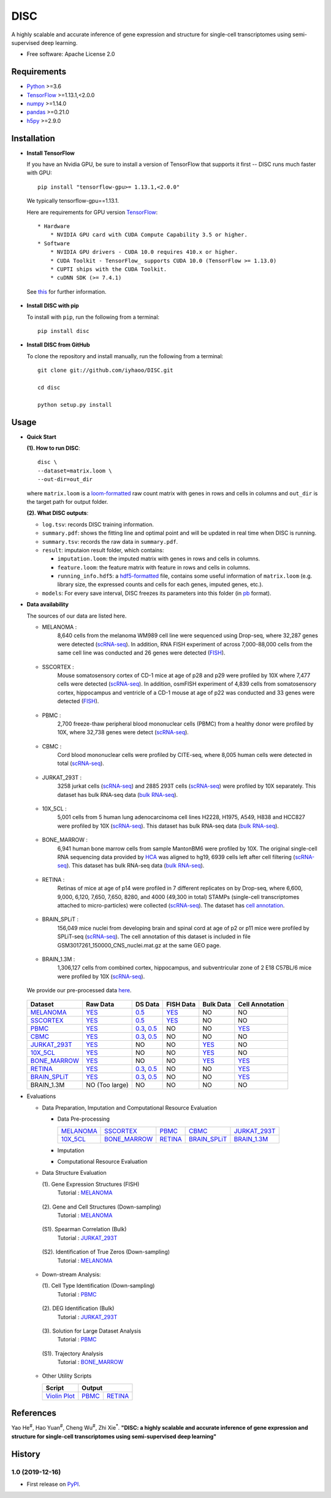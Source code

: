 DISC
====

|PyPI|

.. |PyPI| image:: https://img.shields.io/pypi/v/DISC.svg
    :target: https://pypi.org/project/disc

A highly scalable and accurate inference of gene expression and structure for single-cell transcriptomes using semi-supervised deep learning.

* Free software: Apache License 2.0

Requirements
------------

- Python_ >=3.6
- TensorFlow_ >=1.13.1,<2.0.0
- numpy_ >=1.14.0
- pandas_ >=0.21.0
- h5py_ >=2.9.0

Installation
------------

- **Install TensorFlow**

  If you have an Nvidia GPU, be sure to install a version of TensorFlow that supports it first -- DISC runs much faster with GPU::

    pip install "tensorflow-gpu>= 1.13.1,<2.0.0"

  We typically tensorflow-gpu==1.13.1.

  Here are requirements for GPU version TensorFlow_::

    * Hardware
        * NVIDIA GPU card with CUDA Compute Capability 3.5 or higher.
    * Software
        * NVIDIA GPU drivers - CUDA 10.0 requires 410.x or higher.
        * CUDA Toolkit - TensorFlow_ supports CUDA 10.0 (TensorFlow >= 1.13.0)
        * CUPTI ships with the CUDA Toolkit.
        * cuDNN SDK (>= 7.4.1)

  See this__ for further information.

      .. __: https://www.tensorflow.org/install/gpu

- **Install DISC with pip**

  To install with ``pip``, run the following from a terminal::

    pip install disc

- **Install DISC from GitHub**

  To clone the repository and install manually, run the following from a terminal::

    git clone git://github.com/iyhaoo/DISC.git

    cd disc

    python setup.py install

Usage
-----

- **Quick Start**

  **(1). How to run DISC**::

      disc \
      --dataset=matrix.loom \
      --out-dir=out_dir

  where ``matrix.loom`` is a `loom-formatted`_ raw count matrix with genes in rows and cells in columns and ``out_dir`` is the target path for output folder.

  **(2). What DISC outputs**:

  * ``log.tsv``: records DISC training information.
  * ``summary.pdf``: shows the fitting line and optimal point and will be updated in real time when DISC is running.
  * ``summary.tsv``: records the raw data in ``summary.pdf``.
  * ``result``: imputaion result folder, which contains:

    * ``imputation.loom``: the imputed matrix with genes in rows and cells in columns.
    * ``feature.loom``: the feature matrix with feature in rows and cells in columns.
    * ``running_info.hdf5``: a `hdf5-formatted`_ file, contains some useful information of ``matrix.loom`` (e.g. library size, the expressed counts and cells for each genes, imputed genes, etc.).

  * ``models``: For every save interval, DISC freezes its parameters into this folder (in `pb`_ format).

- **Data availability**

  The sources of our data are listed here.

  * MELANOMA :
      8,640 cells from the melanoma WM989 cell line were sequenced
      using Drop-seq, where 32,287 genes were detected (`scRNA-seq`__).
      In addition, RNA FISH experiment of across 7,000-88,000 cells
      from the same cell line was conducted and 26 genes were detected (`FISH`__).

        .. __: https://www.ncbi.nlm.nih.gov/geo/query/acc.cgi?acc=GSE99330
        .. __: https://www.dropbox.com/s/ia9x0iom6dwueix/fishSubset.txt?dl=0

  * SSCORTEX :
      Mouse somatosensory cortex of CD-1 mice at age of p28 and p29
      were profiled by 10X where 7,477 cells were detected (`scRNA-seq`__).
      In addition, osmFISH experiment of 4,839 cells from somatosensory
      cortex, hippocampus and ventricle of a CD-1 mouse at age of p22 was
      conducted and 33 genes were detected (`FISH`__).

        .. __: http://loom.linnarssonlab.org/clone/Mousebrain.org.level1/L1_Cortex2.loom
        .. __: http://linnarssonlab.org/osmFISH/availability/

  * PBMC :
      2,700 freeze-thaw peripheral blood mononuclear cells (PBMC) from
      a healthy donor were profiled by 10X, where 32,738 genes
      were detect (`scRNA-seq`__).

        .. __: https://support.10xgenomics.com/single-cell-gene-expression/datasets/1.1.0/frozen_pbmc_donor_a

  * CBMC :
      Cord blood mononuclear cells were profiled by CITE-seq, where
      8,005 human cells were detected in total (`scRNA-seq`__).

        .. __: https://www.ncbi.nlm.nih.gov/geo/query/acc.cgi?acc=GSE100866

  * JURKAT_293T :
      3258 jurkat cells (`scRNA-seq`__) and 2885 293T cells
      (`scRNA-seq`__) were profiled by 10X separately.
      This dataset has bulk RNA-seq data (`bulk RNA-seq`__).

        .. __: https://support.10xgenomics.com/single-cell-gene-expression/datasets/1.1.0/jurkat
        .. __: https://support.10xgenomics.com/single-cell-gene-expression/datasets/1.1.0/293t
        .. __: https://www.ncbi.nlm.nih.gov/geo/query/acc.cgi?acc=GSE129240


  * 10X_5CL :
      5,001 cells from 5 human lung adenocarcinoma cell lines H2228,
      H1975, A549, H838 and HCC827 were profiled by 10X (`scRNA-seq`__).
      This dataset has bulk RNA-seq data (`bulk RNA-seq`__).

        .. __: https://www.ncbi.nlm.nih.gov/geo/query/acc.cgi?acc=GSE126906
        .. __: https://www.ncbi.nlm.nih.gov/geo/query/acc.cgi?acc=GSE86337


  * BONE_MARROW :
      6,941 human bone marrow cells from sample MantonBM6 were profiled by 10X.
      The original single-cell RNA sequencing data provided by `HCA`__ was
      aligned to hg19, 6939 cells left after cell filtering (`scRNA-seq`__).
      This dataset has bulk RNA-seq data (`bulk RNA-seq`__).

        .. __: https://data.humancellatlas.org/explore/projects/cc95ff89-2e68-4a08-a234-480eca21ce79
        .. __: https://doc-04-6g-docs.googleusercontent.com/docs/securesc/rm132bl2k8nvnlftqa8a8d5p239lbngf/6o5dsruhjpmecgnkd0nn4b1ak3ss8ufd/1588554075000/07888005335114604629/01857410241295225190/1euh8YB8ThSLHJNQMTCuuKp_nRiME1KzN?e=download&authuser=0&nonce=7apqnnaq9bch8&user=01857410241295225190&hash=a60rd66gq56e0af1vc5ua60146t3gq7m
        .. __: https://www.ncbi.nlm.nih.gov/geo/query/acc.cgi?acc=GSE74246

  * RETINA :
      Retinas of mice at age of p14 were profiled in 7 different replicates
      on by Drop-seq, where 6,600, 9,000, 6,120, 7,650, 7,650, 8280, and
      4000 (49,300 in total) STAMPs (single-cell transcriptomes attached
      to micro-particles) were collected (`scRNA-seq`__). The dataset has
      `cell annotation`__.

        .. __: https://www.ncbi.nlm.nih.gov/geo/query/acc.cgi?acc=GSE63472
        .. __: http://mccarrolllab.org/wp-content/uploads/2015/05/retina_clusteridentities.txt

  * BRAIN_SPLiT :
      156,049 mice nuclei from developing brain and spinal cord at
      age of p2 or p11 mice were profiled by SPLiT-seq (`scRNA-seq`__).
      The cell annotation of this dataset is included in file
      GSM3017261_150000_CNS_nuclei.mat.gz at the same GEO page.

        .. __: https://www.ncbi.nlm.nih.gov/geo/query/acc.cgi?acc=GSE110823

  * BRAIN_1.3M :
      1,306,127 cells from combined cortex, hippocampus,
      and subventricular zone of 2 E18 C57BL/6 mice were
      profiled by 10X (`scRNA-seq`__).

        .. __: https://support.10xgenomics.com/single-cell-gene-expression/datasets/1.3.0/1M_neurons

  We provide our pre-processed data here__.

    .. __: https://github.com/iyhaoo/DISC_data_availability

  +------------------+------------------+------------------+------------------+------------------+------------------+
  |Dataset           |Raw Data          |DS Data           |FISH Data         |Bulk Data         |Cell Annotation   |
  +==================+==================+==================+==================+==================+==================+
  |`MELANOMA`__      |`YES`__           |`0.5`__           |`YES`__           |NO                |NO                |
  +------------------+------------------+------------------+------------------+------------------+------------------+
  |`SSCORTEX`__      |`YES`__           |`0.5`__           |`YES`__           |NO                |NO                |
  +------------------+------------------+------------------+------------------+------------------+------------------+
  |`PBMC`__          |`YES`__           |`0.3`__, `0.5`__  |NO                |NO                |`YES`__           |
  +------------------+------------------+------------------+------------------+------------------+------------------+
  |`CBMC`__          |`YES`__           |`0.3`__, `0.5`__  |NO                |NO                |NO                |
  +------------------+------------------+------------------+------------------+------------------+------------------+
  |`JURKAT_293T`__   |`YES`__           |NO                |NO                |`YES`__           |NO                |
  +------------------+------------------+------------------+------------------+------------------+------------------+
  |`10X_5CL`__       |`YES`__           |NO                |NO                |`YES`__           |NO                |
  +------------------+------------------+------------------+------------------+------------------+------------------+
  |`BONE_MARROW`__   |`YES`__           |NO                |NO                |`YES`__           |`YES`__           |
  +------------------+------------------+------------------+------------------+------------------+------------------+
  |`RETINA`__        |`YES`__           |`0.3`__, `0.5`__  |NO                |NO                |`YES`__           |
  +------------------+------------------+------------------+------------------+------------------+------------------+
  |`BRAIN_SPLiT`__   |`YES`__           |`0.3`__, `0.5`__  |NO                |NO                |`YES`__           |
  +------------------+------------------+------------------+------------------+------------------+------------------+
  |BRAIN_1.3M        |NO (Too large)    |NO                |NO                |NO                |NO                |
  +------------------+------------------+------------------+------------------+------------------+------------------+

  .. __: https://github.com/iyhaoo/DISC_data_availability/tree/master/MELANOMA
  .. __: https://github.com/iyhaoo/DISC_data_availability/blob/master/MELANOMA/raw.loom
  .. __: https://github.com/iyhaoo/DISC_data_availability/tree/master/MELANOMA/ds_0.5
  .. __: https://github.com/iyhaoo/DISC_data_availability/blob/master/MELANOMA/fish.loom
  .. __: https://github.com/iyhaoo/DISC_data_availability/tree/master/SSCORTEX
  .. __: https://github.com/iyhaoo/DISC_data_availability/blob/master/SSCORTEX/raw.loom
  .. __: https://github.com/iyhaoo/DISC_data_availability/tree/master/SSCORTEX/ds_0.5
  .. __: https://github.com/iyhaoo/DISC_data_availability/blob/master/SSCORTEX/fish.loom
  .. __: https://github.com/iyhaoo/DISC_data_availability/tree/master/PBMC
  .. __: https://github.com/iyhaoo/DISC_data_availability/blob/master/PBMC/raw.loom
  .. __: https://github.com/iyhaoo/DISC_data_availability/tree/master/PBMC/ds_0.3
  .. __: https://github.com/iyhaoo/DISC_data_availability/tree/master/PBMC/ds_0.5
  .. __: https://github.com/iyhaoo/DISC_data_availability/blob/master/PBMC/cell_type.rds
  .. __: https://github.com/iyhaoo/DISC_data_availability/tree/master/CBMC
  .. __: https://github.com/iyhaoo/DISC_data_availability/blob/master/CBMC/raw.loom
  .. __: https://github.com/iyhaoo/DISC_data_availability/tree/master/CBMC/ds_0.3
  .. __: https://github.com/iyhaoo/DISC_data_availability/tree/master/CBMC/ds_0.5
  .. __: https://github.com/iyhaoo/DISC_data_availability/tree/master/JURKAT_293T
  .. __: https://github.com/iyhaoo/DISC_data_availability/blob/master/JURKAT_293T/raw.loom
  .. __: https://github.com/iyhaoo/DISC_data_availability/blob/master/JURKAT_293T/bulk.loom
  .. __: https://github.com/iyhaoo/DISC_data_availability/tree/master/10X_5CL
  .. __: https://github.com/iyhaoo/DISC_data_availability/blob/master/10X_5CL/raw.loom
  .. __: https://github.com/iyhaoo/DISC_data_availability/blob/master/10X_5CL/bulk.loom
  .. __: https://github.com/iyhaoo/DISC_data_availability/tree/master/BONE_MARROW
  .. __: https://github.com/iyhaoo/DISC_data_availability/blob/master/BONE_MARROW/raw.loom
  .. __: https://github.com/iyhaoo/DISC_data_availability/blob/master/BONE_MARROW/bulk.loom
  .. __: https://github.com/iyhaoo/DISC_data_availability/blob/master/BONE_MARROW/cell_type.rds
  .. __: https://github.com/iyhaoo/DISC_data_availability/tree/master/RETINA
  .. __: https://github.com/iyhaoo/DISC_data_availability/blob/master/RETINA/raw.loom.gz
  .. __: https://github.com/iyhaoo/DISC_data_availability/tree/master/RETINA/ds_0.3
  .. __: https://github.com/iyhaoo/DISC_data_availability/tree/master/RETINA/ds_0.5
  .. __: https://github.com/iyhaoo/DISC_data_availability/blob/master/RETINA/cell_type.rds
  .. __: https://github.com/iyhaoo/DISC_data_availability/tree/master/BRAIN_SPLiT
  .. __: https://github.com/iyhaoo/DISC_data_availability/blob/master/BRAIN_SPLiT
  .. __: https://github.com/iyhaoo/DISC_data_availability/tree/master/BRAIN_SPLiT/ds_0.3
  .. __: https://github.com/iyhaoo/DISC_data_availability/tree/master/BRAIN_SPLiT/ds_0.5
  .. __: https://github.com/iyhaoo/DISC_data_availability/blob/master/BRAIN_SPLiT/cell_type.rds

- Evaluations

  * Data Preparation, Imputation and Computational Resource Evaluation

    * Data Pre-processing

      +------------------+------------------+------------------+------------------+------------------+
      |`MELANOMA`__      |`SSCORTEX`__      |`PBMC`__          |`CBMC`__          |`JURKAT_293T`__   |
      +------------------+------------------+------------------+------------------+------------------+
      |`10X_5CL`__       |`BONE_MARROW`__   |`RETINA`__        |`BRAIN_SPLiT`__   |`BRAIN_1.3M`__    |
      +------------------+------------------+------------------+------------------+------------------+

      .. __: https://nbviewer.jupyter.org/github/iyhaoo/DISC/blob/master/reproducibility/Data%20Preparation%2C%20Imputation%20and%20Computational%20Resource%20Evaluation/Data%20Pre-processing/MELANOMA.ipynb
      .. __: https://nbviewer.jupyter.org/github/iyhaoo/DISC/blob/master/reproducibility/Data%20Preparation%2C%20Imputation%20and%20Computational%20Resource%20Evaluation/Data%20Pre-processing/SSCORTEX.ipynb
      .. __: https://raw.githack.com/iyhaoo/DISC/master/reproducibility/Data%20Preparation,%20Imputation%20and%20Computational%20Resource%20Evaluation/Data%20Pre-processing/PBMC.nb.html
      .. __: https://raw.githack.com/iyhaoo/DISC/master/reproducibility/Data%20Preparation,%20Imputation%20and%20Computational%20Resource%20Evaluation/Data%20Pre-processing/CBMC.nb.html
      .. __: https://raw.githack.com/iyhaoo/DISC/master/reproducibility/Data%20Preparation,%20Imputation%20and%20Computational%20Resource%20Evaluation/Data%20Pre-processing/JURKAT_293T.nb.html
      .. __: https://raw.githack.com/iyhaoo/DISC/master/reproducibility/Data%20Preparation,%20Imputation%20and%20Computational%20Resource%20Evaluation/Data%20Pre-processing/10X_5CL.nb.html
      .. __: https://raw.githack.com/iyhaoo/DISC/master/reproducibility/Data%20Preparation,%20Imputation%20and%20Computational%20Resource%20Evaluation/Data%20Pre-processing/BONE_MARROW.nb.html
      .. __: https://raw.githack.com/iyhaoo/DISC/master/reproducibility/Data%20Preparation,%20Imputation%20and%20Computational%20Resource%20Evaluation/Data%20Pre-processing/RETINA.nb.html
      .. __: https://nbviewer.jupyter.org/github/iyhaoo/DISC/blob/master/reproducibility/Data%20Preparation%2C%20Imputation%20and%20Computational%20Resource%20Evaluation/Data%20Pre-processing/BRAIN_SPLiT.ipynb
      .. __: https://raw.githack.com/iyhaoo/DISC/master/reproducibility/data_preparation_and_imputation/data_preprocessing_10X_5CL.nb.html

    * Imputation

    * Computational Resource Evaluation

  * Data Structure Evaluation

    (1). Gene Expression Structures (FISH)
      Tutorial : `MELANOMA`__

       .. __: https://raw.githack.com/iyhaoo/DISC/master/reproducibility/gene_expression/Gene_expression_structures_recovery_validated_by_FISH_MELANOMA.nb.html

    (2). Gene and Cell Structures (Down-sampling)
      Tutorial : `MELANOMA`__

        .. __: https://raw.githack.com/iyhaoo/DISC/master/reproducibility/gene_expression/Dropout_event_recovery_MELANOMA.nb.html

    (S1). Spearman Correlation (Bulk)
      Tutorial : `JURKAT_293T`__

        .. __: https://raw.githack.com/iyhaoo/DISC/master/reproducibility/gene_expression/Dropout_event_recovery_MELANOMA.nb.html

    (S2). Identification of True Zeros (Down-sampling)
      Tutorial : `MELANOMA`__

        .. __: https://raw.githack.com/iyhaoo/DISC/master/reproducibility/gene_expression/Dropout_event_recovery_MELANOMA.nb.html

  * Down-stream Analysis:

    (1). Cell Type Identification (Down-sampling)
      Tutorial : `PBMC`__

        .. __: https://raw.githack.com/iyhaoo/DISC/master/reproducibility/gene_expression/Dropout_event_recovery_MELANOMA.nb.html

    (2). DEG Identification (Bulk)
      Tutorial : `JURKAT_293T`__

        .. __: https://raw.githack.com/iyhaoo/DISC/master/reproducibility/gene_expression/Dropout_event_recovery_MELANOMA.nb.html

    (3). Solution for Large Dataset Analysis
      Tutorial : `PBMC`__

        .. __: https://raw.githack.com/iyhaoo/DISC/master/reproducibility/cell_type_identification/Use_DISC_compressed_features_for_Seurat_clustering_PBMC.nb.html

    (S1). Trajectory Analysis
      Tutorial : `BONE_MARROW`__

        .. __: https://raw.githack.com/iyhaoo/DISC/master/reproducibility/cell_type_identification/Use_DISC_compressed_features_for_Seurat_clustering_PBMC.nb.html

  * Other Utility Scripts

    +------------------+------------------+------------------+
    |Script            |Output                               |
    +==================+==================+==================+
    |`Violin Plot`__   |`PBMC`__          |`RETINA`__        |
    +------------------+------------------+------------------+

        .. __: https://github.com/iyhaoo/DISC/blob/master/reproducibility/gene_expression/violin_plot.py
        .. __: https://github.com/iyhaoo/DISC/blob/master/reproducibility/results/PBMC/violin_plot.pdf
        .. __: https://github.com/iyhaoo/DISC/blob/master/reproducibility/results/RETINA/violin_plot.pdf

References
----------
Yao He\ :sup:`#`, Hao Yuan\ :sup:`#`, Cheng Wu\ :sup:`#`, Zhi Xie\ :sup:`*`.
**"DISC: a highly scalable and accurate inference of gene expression and structure for single-cell transcriptomes using semi-supervised deep learning"**

History
-------

1.0 (2019-12-16)
^^^^^^^^^^^^^^^^^^
* First release on PyPI_.


.. _Python: https://www.python.org/downloads/
.. _TensorFlow: https://www.tensorflow.org/
.. _numpy: https://numpy.org/
.. _pandas: https://pandas.pydata.org/
.. _h5py: https://www.h5py.org/
.. _`hdf5-formatted`: https://www.hdfgroup.org/solutions/hdf5/
.. _`Data availability`: https://github.com/iyhaoo/DISC_data_availability/
.. _`loom-formatted`: http://loompy.org/
.. _`pb`: https://www.tensorflow.org/guide/saved_model/
.. _`RDS-formatted`: https://stat.ethz.ch/R-manual/R-devel/library/base/html/readRDS.html
.. _`Run imputation`: https://github.com/iyhaoo/DISC/blob/master/reproducibility/data_preparation_and_imputation/run_imputation.md
.. _PyPI: https://pypi.org/project/disc/
